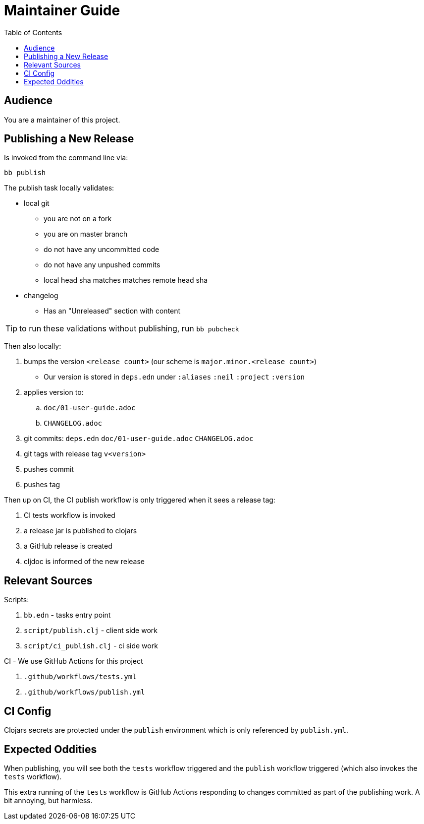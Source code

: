 = Maintainer Guide
:toclevels: 5
:toc:

== Audience
You are a maintainer of this project.

== Publishing a New Release
Is invoked from the command line via:

[source,shell]
----
bb publish
----

The publish task locally validates:

* local git
** you are not on a fork
** you are on master branch
** do not have any uncommitted code
** do not have any unpushed commits
** local head sha matches matches remote head sha
* changelog
** Has an "Unreleased" section with content

TIP: to run these validations without publishing, run `bb pubcheck`

Then also locally:

. bumps the version `<release count>` (our scheme is `major.minor.<release count>`)
** Our version is stored in `deps.edn` under `:aliases` `:neil` `:project` `:version`
. applies version to:
.. `doc/01-user-guide.adoc`
.. `CHANGELOG.adoc`
. git commits: `deps.edn` `doc/01-user-guide.adoc` `CHANGELOG.adoc`
. git tags with release tag `v<version>`
. pushes commit
. pushes tag

Then up on CI, the CI publish workflow is only triggered when it sees a release tag:

. CI tests workflow is invoked
. a release jar is published to clojars
. a GitHub release is created
. cljdoc is informed of the new release

== Relevant Sources

Scripts:

. `bb.edn` - tasks entry point
. `script/publish.clj` - client side work
. `script/ci_publish.clj` - ci side work

CI - We use GitHub Actions for this project

. `.github/workflows/tests.yml`
. `.github/workflows/publish.yml`

== CI Config

Clojars secrets are protected under the `publish` environment which is only referenced by `publish.yml`.

== Expected Oddities

When publishing, you will see both the `tests` workflow triggered and the `publish` workflow triggered (which also invokes the `tests` workflow).

This extra running of the `tests` workflow is GitHub Actions responding to changes committed as part of the publishing work.
A bit annoying, but harmless.
